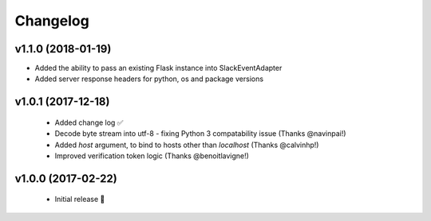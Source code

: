 Changelog
============

v1.1.0 (2018-01-19)
---------------------

- Added the ability to pass an existing Flask instance into SlackEventAdapter
- Added server response headers for python, os and package versions

v1.0.1 (2017-12-18)
---------------------

 - Added change log ✅
 - Decode byte stream into utf-8 - fixing Python 3 compatability issue (Thanks @navinpai!)
 - Added `host` argument, to bind to hosts other than `localhost` (Thanks @calvinhp!)
 - Improved verification token logic (Thanks @benoitlavigne!)


v1.0.0 (2017-02-22)
---------------------

 - Initial release 🎉
